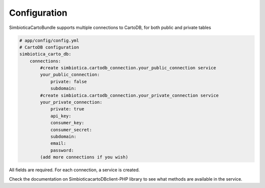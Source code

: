 Configuration
=============

SimbioticaCartoBundle supports multiple connections to CartoDB, for both public and private tables

.. code-block:: yaml

  # app/config/config.yml
  # CartoDB configuration
  simbiotica_carto_db:
      connections:
          #create simbiotica.cartodb_connection.your_public_connection service
          your_public_connection: 
              private: false
              subdomain: 
          #create simbiotica.cartodb_connection.your_private_connection service
          your_private_connection:
              private: true
              api_key:
              consumer_key: 
              consumer_secret: 
              subdomain: 
              email: 
              password: 
          (add more connections if you wish)


All fields are required. For each connection, a service is created.

Check the documentation on Simbiotica\cartoDBclient-PHP library to see what methods are available
in the service.

